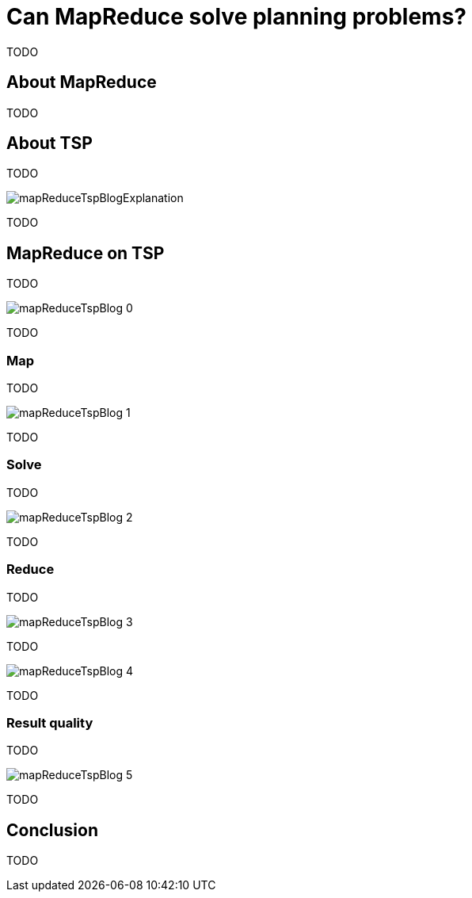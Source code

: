 = Can MapReduce solve planning problems?
:page-interpolate: true
:awestruct-author: ge0ffrey
:awestruct-layout: blogPostBase
:awestruct-tags: [tsp, insight, algorithm]

TODO

== About MapReduce

TODO

== About TSP

TODO

image::mapReduceTspBlogExplanation.png[]

TODO

== MapReduce on TSP

TODO

image::mapReduceTspBlog_0.png[]

TODO

=== Map

TODO

image::mapReduceTspBlog_1.png[]

TODO

=== Solve

TODO

image::mapReduceTspBlog_2.png[]

TODO

=== Reduce

TODO

image::mapReduceTspBlog_3.png[]

TODO

image::mapReduceTspBlog_4.png[]

TODO

=== Result quality

TODO

image::mapReduceTspBlog_5.png[]

TODO

== Conclusion

TODO


